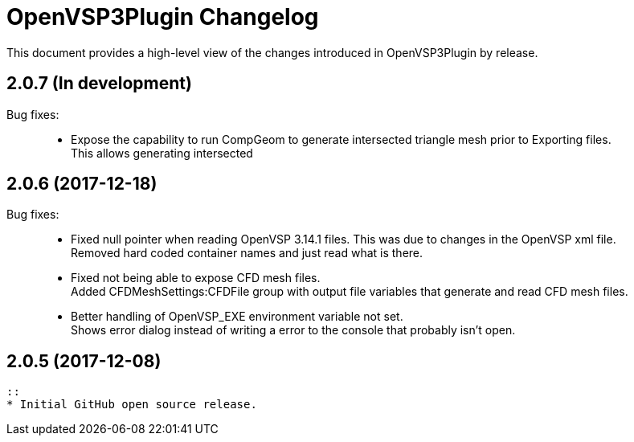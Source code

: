 = OpenVSP3Plugin Changelog

This document provides a high-level view of the changes introduced in OpenVSP3Plugin by release.

== 2.0.7 (In development)

Bug fixes: ::
    * Expose the capability to run CompGeom to generate intersected triangle mesh prior to Exporting files. +
      This allows generating intersected

== 2.0.6 (2017-12-18)

Bug fixes: ::
    * Fixed null pointer when reading OpenVSP 3.14.1 files.
	  This was due to changes in the OpenVSP xml file. +
	  Removed hard coded container names and just read what is there.
	* Fixed not being able to expose CFD mesh files. +
	  Added CFDMeshSettings:CFDFile group with output file variables that generate and read CFD mesh files.
	* Better handling of OpenVSP_EXE environment variable not set. +
	  Shows error dialog instead of writing a error to the console that probably isn't open.

== 2.0.5 (2017-12-08)
    ::
    * Initial GitHub open source release.

